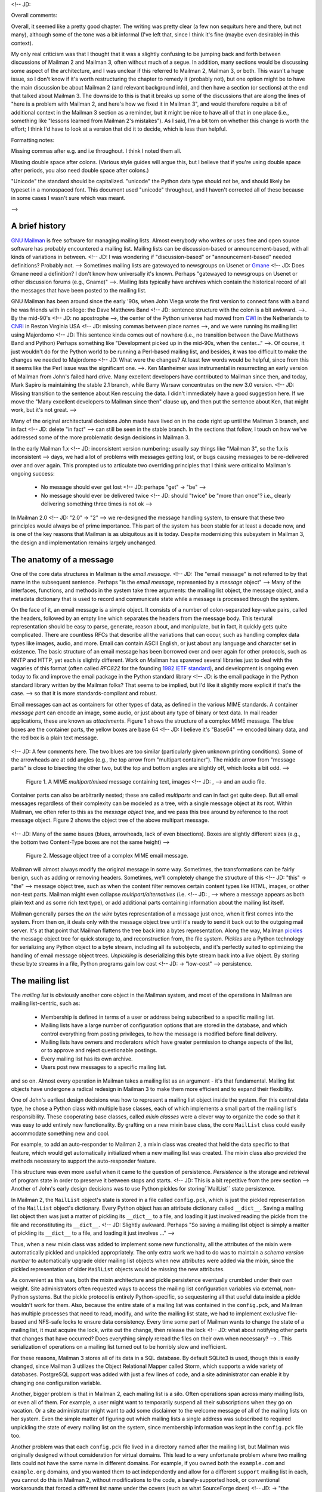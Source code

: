 <!-- JD:

Overall comments:

Overall, it seemed like a pretty good chapter.  The writing was pretty clear (a few non sequiturs here and there, but not many), although some of the tone was a bit informal (I've left that, since I think it's fine (maybe even desirable) in this context).

My only real criticism was that I thought that it was a slightly confusing to be jumping back and forth between discussions of Mailman 2 and Mailman 3, often without much of a segue.  In addition, many sections would be discussing some aspect of the architecture, and I was unclear if this referred to Mailman 2, Mailman 3, or both.  This wasn't a huge issue, so I don't know if it's worth restructuring the chapter to remedy it (probably not), but one option might be to have the main discussion be about Mailman 2 (and relevant background info), and then have a section (or sections) at the end that talked about Mailman 3.  The downside to this is that it breaks up some of the discussions that are along the lines of "here is a problem with Mailman 2, and here's how we fixed it in Mailman 3", and would therefore require a bit of additional context in the Mailman 3 section as a reminder, but it might be nice to have all of that in one place (i.e., something like "lessons learned from Mailman 2's mistakes").  As I said, I'm a bit torn on whether this change is worth the effort; I think I'd have to look at a version that did it to decide, which is less than helpful.


Formatting notes:

Missing commas after e.g. and i.e throughout.  I think I noted them all.

Missing double space after colons.  (Various style guides will argue this, but I believe that if you're using double space after periods, you also need double space after colons.)

"Unicode" the standard should be capitalized.  "unicode" the Python data type should not be, and should likely be typeset in a monospaced font.  This document used "unicode" throughout, and I haven't corrected all of these because in some cases I wasn't sure which was meant.

-->



A brief history
===============

`GNU Mailman`_ is free software for managing mailing lists.  Almost everybody
who writes or uses free and open source software has probably encountered a
mailing list.  Mailing lists can be discussion-based or announcement-based,
with all kinds of variations in between.  <!-- JD: I was wondering if "discussion-based" or "announcement-based" needed definitions? Probably not. -->  Sometimes mailing lists are
gatewayed to newsgroups on Usenet or `Gmane`_ <!-- JD: Does Gmane need a definition?  I don't know how universally it's known.  Perhaps "gatewayed to newsgroups on Usenet or other discussion forums (e.g., Gname)" -->.  Mailing lists typically have
archives which contain the historical record of all the messages that have
been posted to the mailing list.

GNU Mailman has been around since the early '90s, when John Viega wrote the
first version to connect fans with a band he was friends with in college: the
Dave Matthews Band <!-- JD: sentence structure with the colon is a bit awkward. -->.  By the mid-90's <!-- JD: no apostrophe -->, the center of the Python universe had
moved from `CWI`_ in the Netherlands to `CNRI`_ in Reston Virginia USA <!-- JD: missing commas between place names -->, and we
were running its mailing list using Majordomo <!-- JD: This sentence kinda comes out of nowhere (i.e., no transition between the Dave Matthews Band and Python) Perhaps something like "Development picked up in the mid-90s, when the center..." -->.  Of course, it just wouldn't do
for the Python world to be running a Perl-based mailing list, and besides, it
was too difficult to make the changes we needed to Majordomo <!-- JD: What were the changes?  At least few words would be helpful, since from this it seems like the Perl issue was the significant one. -->.  Ken Manheimer
was instrumental in resurrecting an early version of Mailman from John's
failed hard drive.  Many excellent developers have contributed to Mailman
since then, and today, Mark Sapiro is maintaining the stable 2.1 branch, while
Barry Warsaw concentrates on the new 3.0 version. <!-- JD: Missing transition to the sentence about Ken rescuing the data.  I didn't immediately have a good suggestion here.  If we move the "Many excellent developers to Mailman since then" clause up, and then put the sentence about Ken, that might work, but it's not great.  -->

Many of the original architectural decisions John made have lived on in the
code right up until the Mailman 3 branch, and in fact <!-- JD: delete "in fact" --> can still be seen in the
stable branch.  In the sections that follow, I touch on how we've addressed
some of the more problematic design decisions in Mailman 3.

In the early Mailman 1.x <!-- JD: inconsistent version numbering; usually say things like "Mailman 3", so the 1.x is inconsistent --> days, we had a lot of problems with messages getting
lost, or bugs causing messages to be re-delivered over and over again.  This
prompted us to articulate two overriding principles that I think were critical
to Mailman's ongoing success:

 * No message should ever get lost <!-- JD: perhaps "get" -> "be" -->
 * No message should ever be delivered twice <!-- JD: should "twice" be "more than once"?  i.e., clearly delivering something three times is not ok -->

In Mailman 2.0 <!-- JD: "2.0" -> "2" --> we re-designed the message handling system, to ensure that
these two principles would always be of prime importance.  This part of the
system has been stable for at least a decade now, and is one of the key
reasons that Mailman is as ubiquitous as it is today.  Despite modernizing
this subsystem in Mailman 3, the design and implementation remains largely
unchanged.


The anatomy of a message
========================

One of the core data structures in Mailman is the *email message*.  <!-- JD: The "email message" is not referred to by that name in the subsequent sentence. Perhaps "is the *email message*, represented by a *message* object" --> Many of
the interfaces, functions, and methods in the system take three arguments: the
mailing list object, the message object, and a metadata dictionary that is
used to record and communicate state while a message is processed through the
system.

On the face of it, an email message is a simple object.  It consists of a
number of colon-separated key-value pairs, called the headers, followed by an
empty line which separates the headers from the message body.  This textural
representation should be easy to parse, generate, reason about, and
manipulate, but in fact, it quickly gets quite complicated.  There are
countless RFCs that describe all the variations that can occur, such as
handling complex data types like images, audio, and more.  Email can contain
ASCII English, or just about any language and character set in existence.  The
basic structure of an email message has been borrowed over and over again for
other protocols, such as NNTP and HTTP, yet each is slightly different.  Work
on Mailman has spawned several libraries just to deal with the vagaries of
this format (often called *RFC822* for the founding `1982 IETF standard`_),
and development is ongoing even today to fix and improve the email package in
the Python standard library <!-- JD: is the email package in the Python standard library written by the Mailman folks? That seems to be implied, but I'd like it slightly more explicit if that's the case. --> so that it is more standards-compliant and robust.

Email messages can act as containers for other types of data, as defined in
the various MIME standards.  A container *message part* can encode an image,
some audio, or just about any type of binary or text data.  In mail reader
applications, these are known as *attachments*.  Figure 1 shows the structure
of a complex MIME message.  The blue boxes are the container parts, the yellow
boxes are base 64 <!-- JD: I believe it's "Base64" --> encoded binary data, and the red box is a plain text
message.

.. figure:: MIME.png

<!-- JD: A few comments here.  The two blues are too similar (particularly given unknown printing conditions).  Some of the arrowheads are at odd angles (e.g., the top arrow from "multipart container").  The middle arrow from "message parts" is close to bisecting the other two, but the top and bottom angles are slightly off, which looks a bit odd. --> 

   Figure 1.  A MIME `multipart/mixed` message containing text, images <!-- JD: , --> and an
   audio file.

Container parts can also be arbitrarily nested; these are called *multiparts*
and can in fact get quite deep.  But all email messages regardless of their
complexity can be modeled as a tree, with a single message object at its root.
Within Mailman, we often refer to this as the *message object tree*, and we
pass this tree around by reference to the root message object.  Figure 2 shows
the object tree of the above multipart message.

.. figure:: tree.png

<!-- JD: Many of the same issues (blues, arrowheads, lack of even bisections).  Boxes are slightly different sizes (e.g., the bottom two Content-Type boxes are not the same height) --> 

   Figure 2.  Message object tree of a complex MIME email message.

Mailman will almost always modify the original message in some way.
Sometimes, the transformations can be fairly benign, such as adding or
removing headers.  Sometimes, we'll completely change the structure of this <!-- JD: "this" -> "the" --> 
message object tree, such as when the content filter removes certain content
types like HTML, images, or other non-text parts.  Mailman might even collapse
`multipart/alternatives` (i.e. <!-- JD: , --> where a message appears as both plain text and
as some rich text type), or add additional parts containing information about
the mailing list itself.

Mailman generally parses the *on the wire* bytes representation of a message
just once, when it first comes into the system.  From then on, it deals only
with the message object tree until it's ready to send it back out to the
outgoing mail server.  It's at that point that Mailman flattens the tree back
into a bytes representation.  Along the way, Mailman `pickles`_ the message
object tree for quick storage to, and reconstruction from, the file system.
*Pickles* are a Python technology for serializing any Python object to a byte
stream, including all its subobjects, and it's perfectly suited to optimizing
the handling of email message object trees. *Unpickling* is deserializing this
byte stream back into a live object.  By storing these byte streams in a file,
Python programs gain low cost <!-- JD: -> "low-cost" --> persistence.


The mailing list
================

The *mailing list* is obviously another core object in the Mailman system, and
most of the operations in Mailman are mailing list-centric, such as:

 * Membership is defined in terms of a user or address being subscribed to a
   specific mailing list.
 * Mailing lists have a large number of configuration options that are stored
   in the database, and which control everything from posting privileges, to
   how the message is modified before final delivery.
 * Mailing lists have owners and moderators which have greater permission to
   change aspects of the list, or to approve and reject questionable
   postings.
 * Every mailing list has its own archive.
 * Users post new messages to a specific mailing list.

and so on.  Almost every operation in Mailman takes a mailing list as an
argument - it's that fundamental.  Mailing list objects have undergone a
radical redesign in Mailman 3 to make them more efficient and to expand their
flexibility.

One of John's earliest design decisions was how to represent a mailing list
object inside the system.  For this central data type, he chose a Python class
with multiple base classes, each of which implements a small part of the
mailing list's responsibility.  These cooperating base classes, called *mixin
classes* were a clever way to organize the code so that it was easy to add
entirely new functionality.  By grafting on a new mixin base class, the core
``MailList`` class could easily accommodate something new and cool.

For example, to add an auto-responder to Mailman 2, a mixin class was created
that held the data specific to that feature, which would get automatically
initialized when a new mailing list was created.  The mixin class also
provided the methods necessary to support the auto-responder feature.

This structure was even more useful when it came to the question of
persistence.  *Persistence* is the storage and retrieval of program state in
order to preserve it between stops and starts.  <!-- JD: This is a bit repetitive from the prev section --> Another of John's early design
decisions was to use Python pickles for storing``MailList`` state persistence.

In Mailman 2, the ``MailList`` object's state is stored in a file called
``config.pck``, which is just the pickled representation of the ``MailList``
object's dictionary.  Every Python object has an attribute dictionary called
``__dict__``.  Saving a mailing list object then was just a matter of pickling
its ``__dict__`` to a file, and loading it just involved reading the pickle
from the file and reconstituting its ``__dict__``. <!-- JD: Slightly awkward. Perhaps "So saving a mailing list object is simply a matter of pickling
its ``__dict__`` to a file, and loading it just involves ..." --> 

Thus, when a new mixin class was added to implement some new functionality,
all the attributes of the mixin were automatically pickled and unpickled
appropriately.  The only extra work we had to do was to maintain a *schema
version number* to automatically upgrade older mailing list objects when new
attributes were added via the mixin, since the pickled representation of older
``MailList`` objects would be missing the new attributes.

As convenient as this was, both the mixin architecture and pickle persistence
eventually crumbled under their own weight.  Site administrators often
requested ways to access the mailing list configuration variables via
external, non-Python systems.  But the pickle protocol is entirely
Python-specific, so sequestering all that useful data inside a pickle wouldn't
work for them.  Also, because the entire state of a mailing list was contained
in the ``config.pck``, and Mailman has multiple processes that need to read,
modify, and write the mailing list state, we had to implement exclusive
file-based and NFS-safe locks to ensure data consistency.  Every time some
part of Mailman wants to change the state of a mailing list, it must acquire
the lock, write out the change, then release the lock <!-- JD: what about notifying other parts that changes that have occurred? Does everything simply reread the files on their own when necessary? --> .  This serialization of
operations on a mailing list turned out to be horribly slow and inefficient.

For these reasons, Mailman 3 stores all of its data in a SQL database.  By
default SQLite3 is used, though this is easily changed, since Mailman 3
utilizes the Object Relational Mapper called Storm, which supports a wide
variety of databases.  PostgreSQL support was added with just a few lines of
code, and a site administrator can enable it by changing one configuration
variable.

Another, bigger problem is that in Mailman 2, each mailing list is a silo.
Often operations span across many mailing lists, or even all of them.  For
example, a user might want to temporarily suspend all their subscriptions when
they go on vacation.  Or a site administrator might want to add some
disclaimer to the welcome message of all of the mailing lists on her system.
Even the simple matter of figuring out which mailing lists a single address
was subscribed to required unpickling the state of every mailing list on the
system, since membership information was kept in the ``config.pck`` file too.

Another problem was that each ``config.pck`` file lived in a directory named
after the mailing list, but Mailman was originally designed without
consideration for virtual domains.  This lead to a very unfortunate problem
where two mailing lists could not have the same name in different domains.
For example, if you owned both the ``example.com`` and ``example.org``
domains, and you wanted them to act independently and allow for a different
``support`` mailing list in each, you cannot do this in Mailman 2, without
modifications to the code, a barely-supported hook, or conventional
workarounds that forced a different list name under the covers (such as what
SourceForge does) <!-- JD: -> "the approach generally used by large sites such as SourceForge" --> .

This has been solved in Mailman 3 by changing the way mailing lists are
identified, along with moving all the data into a traditional database.  The
*primary key* for the mailing list table is the *fully qualified list name* or
as you'd probably recognize it, the posting address.  Thus
``support@example.com`` and ``support@example.org`` are now completely
independent rows in the mailing list table, and can easily co-exist in a
single Mailman system.


Runners
=======

Messages flow through the system by way of a set of independent processes
called *runners*.  Originally conceived as a way of predictably processing all
the files found in a particular directory, there are now a few runners which
don't process files in a directory <!-- JD: what files? there are been a discussion of persisting list data to files, but these don't appear to be files under discussion here --> but instead are simply independent
processes that perform a specific task and are managed by a master process.
More on that later.  When a runner does manage the files in a directory, it is
called a *queue runner*.

Mailman is religiously single threaded, even though there is significant
parallelism to exploit.  For example, Mailman can accept messages from the
mail server at the same time it's sending messages out to recipients, or
processing bounces, or archiving a message.  Parallelism in Mailman is
achieved through the use of multiple processes, in the form of these runners.
For example, there is an *incoming* <!-- JD: subsequent queue names (e.g., outgoing) don't get bolded --> queue runner with the sole job of
accepting (or rejecting) messages from the upstream mail server.  There is an
outgoing queue runner with the sole job of communicating with the upstream
mail server over SMTP in order to send messages out to the final recipients.
There's an archiver queue runner, a bounce processing queue runner, a queue
runner for forwarding messages to an NNTP server, a runner for composing
digests, and several others.  Runners which don't manage a queue include an
LMTP <!-- JD: This isn't defined here (it is later on in the document), and I don't know if LMTP is well-known enough to use without a defn here. For mailing list folks, it would be, but I don't think it is more widely known --> server and a REST HTTP server.

Each queue runner is responsible for a single directory, i.e. <!-- JD: , --> its *queue*.
While the typical Mailman system can perform perfectly well with a single
process per queue, we use a clever algorithm for allowing parallelism within a
single queue directory, without requiring any kind of cooperation or locking.
The secret is in the way we name the files within the queue directory.

As mentioned above, every message that flows through the system is also
accompanied by a metadata dictionary that accumulates state and allows
independent components of Mailman to communicate with each other.  Python's
pickle <!-- JD: should this be in the code font, since it's the library name? Not sure. --> library is able to serialize and deserialize multiple objects to a
single file, so we can pickle both the message object tree and metadata
dictionary into one file.

There is a core Mailman class called ``Switchboard`` which provides an
interface for enqueuing (i.e. <!-- JD: , --> writing) and dequeuing (i.e. <!-- JD: , --> reading) the
message object tree and metadata dictionary to files in a specific queue
directory.  Every queue directory has at least one switchboard instance, and
every queue runner instance has exactly one switchboard.

Pickle files all end in the ``.pck`` suffix, though you may also see ``.bak``,
``.tmp``, and ``.psv`` files in a queue.  These are used to ensure one of the
two <!-- JD: isn't it ensuring both of them? --> sacrosanct tenets of Mailman: no file should ever get lost, and no message
should ever be delivered twice <!-- JD: same suggested working fixes as when they were introduced --> .  But things usually work properly and these
files can be pretty rare.

For really busy sites, Mailman supports running more than one runner process
per queue directory, completely in parallel, with no communication between
them or locking necessary to process the files <!-- JD: sentence a bit repetitive of material earlier in section.  An "As indicated" at the beginning might help.  Also, perhaps "... with no locking or inter-process communication necessary to process the files". --> .  It does this by naming the
pickle files with a SHA1 hash, and then allowing a single queue runner to
manage just a slice of the hash space.  So if a site wants to run two runners
on the ``bounces`` <!-- JD: inconsistent font choice --> queue, one would process files from the top half of the
hash space, and the other would process files from the bottom half of the hash
space.  The hashes are calculated using the contents of the pickled message
object tree, plus <!-- JD: delete "plus" --> the name of the mailing list that the message is destined
for, plus <!-- JD: -> "and" --> a time stamp.  This makes the SHA1 hash effectively random <!-- JD: I didn't follow why this makes it random. Since SHA1 is a good hash function, shouldn't it be effectively random even with only one of those? --> , and thus
on average a two-runner queue directory will have about equal amounts of work
per process.  And because the hash space can be statically divided, these
processes can operate on the same queue directory with no interference or
communication necessary.

There's an interesting limitation to this algorithm: the number of runners per
queue directory must be a power of 2 <!-- JD: I also didn't follow this.  Why can't we divide the hash space into a non-powers of 2?  If we're thinking of it as dividing the hash space based on the high-order digit, couldn't we say that runner A handles 0-4, runner B handles 5-9, and runner C handles A-F?  Is the issue that it's a non-even split (i.e., that runner C has a larger share)? Is that a significant problem? --> .  This means there can be 1, 2, 4, or 8
runner processes per queue, but not <!-- JD: , --> for example, 5.  In practice this has
never been a problem, since few sites will ever need more than 4 processes to
handle their load.

There's another side effect of this algorithm that did cause problems during
the early design of this system.  Despite the unpredictability of email
delivery in general, the best user experience is provided by processing the
queue files in FIFO order, so that replies to a mailing list get sent out in
roughly chronological order.  Not making a best effort attempt at doing so can
cause confusion for members.  But using SHA1 hashes as file names obliterates
any timestamps, and for performance reasons ``stat(2)`` <!-- JD: probably doesn't need the 2, since the syscall is implied. I could go either way, though. --> calls on queue files,
or unpickling the contents (e.g. <!-- JD: , -->  to read a time stamp in the metadata) should
be avoided.

Mailman's solution to this <!-- JD: can probably delete "to this" --> was to extend the file naming algorithm to include
a time stamp prefix, as the number of seconds since the epoch, e.g.
``<timestamp>+<sha1hash>.pck`` <!-- JD: I'd put the e.g. in parenthesis. Also missing comma after e.g. --> .  Thus <!-- JD: -> "As such" --> each loop through the queue runner only
needs to do an <!-- JD: "do an" -> "call" --> ``os.listdir()`` to get all the files waiting to be processed,
then <!-- JD: delete "then" --> split the file name and ignore any where <!-- JD: -> "anywhere" --> the SHA1 hash doesn't match its
slice of responsibility, then <!-- JD: -> "and" --> sort the files based on the timestamp part of
the file name. <!-- JD: This helps each runner process its part of the hashspace in the right order, but isn't there still an issue with multiple runner processes getting out of sync? e.g., if there are three messages, msg1 and msg2 for runner A and msg3 for runner B, and runner A is busier at the moment, msg3 might be processed first, even though msg1 and msg2 would be processed in the correct relative order once runner A gets to them. --> 

In practice this has worked extremely well for at least a decade, with only
the occasional minor bug fix or elaboration to handle obscure corner cases and
failure modes.  It's one of the most stable parts of Mailman and was largely
ported untouched from Mailman 2 to Mailman 3.


The master runner
=================

With all these runner processes, Mailman needed a simple way to start and stop
them consistently.  Thus the master runner process was born, and it must be
able to handle both queue runners, and runners which do not manage a queue.
For example, in Mailman 3, we accept messages from the incoming upstream mail
server via LMTP, which is a protocol similar to SMTP, but which operates only
for local delivery and thus can be much simpler, as it doesn't need to deal
with the vagaries of delivering mail over an unpredictable internet <!-- JD: -> "Internet" --> <!-- JD: here's the defn I referred to earlier --> .  The LMTP 
runner simply listens on a port, waiting for its upstream mail server to
connect and send it a byte stream.  It then parses this byte stream into a
message object tree, creates an initial metadata dictionary <!-- JD: , --> and enqueues this
into a processing queue directory.

Mailman also has a runner that listens on another port and processes REST
requests over HTTP.  This process doesn't handle queue files at all.

A typical running Mailman system might have 8 or 10 processes, and they all
need to be stopped and started appropriately and conveniently.  They can also
crash occasionally, for example when a bug in Mailman causes an exception to
occur that isn't caught.  In cases like this, the master will restart the
runner process, and because of the "never lose a message" and "never deliver a
message twice" mantras, it will generally just pick up where it left off. <!-- JD: Seems a bit hand wavy, since it's not because of the mantras, it's because of actions taken to implement those mantras --> 

When the master watcher <!-- JD: "watcher" hasn't been mentioned up to now --> starts, it looks in a configuration file to determine
how many and which types of child runners to start.  For the LMTP and REST
runners, there is usually exactly one such process <!-- JD: -> "... usually a single process" --> .  For the queue runners, as
mentioned above, there can be a power-of-2 number of parallel processes.  The
master forks and execs <!-- JD: should those have parenthesis, or be in the code font? --> all the runner processes based on the configuration
file, passing in the appropriate command line arguments for <!-- JD: -> "to" --> each (e.g. <!-- JD: , --> to tell
the subprocess which slice of the hash space to look at).  Then the master
basically sits in an infinite loop, blocking until one of its child processes
exits.  It keeps track of the process ID for each child, along with a count of
the number of times the child has been restarted.  This latter <!-- JD: -> "count" --> is to prevent a
catastrophic bug from causing a cascade of unstoppable restarts.  There's a
configuration variable which specifies how many restarts are allowed, after
which an error is logged and the runner is not restarted.

When a child does exit, the master looks at both the exit code and the signal
that killed the subprocess.  Each runner process installs a number of signal
handlers with the following semantics:

<!-- JD: Should the SIG names be in a code font? Don't know what style you're using. --> 

 * SIGTERM - intentionally stop the subprocess.  It is not restarted.  SIGTERM
   is what ``init`` will kill the process with when changing run levels, and
   it's also the signal that Mailman itself uses to stop the subprocess.
 * SIGINT - also used to intentionally stop the subprocess, it's the signal
   that occurs when *control-C* <!-- JD: is bold the correct font here? --> is used in a shell.  The runner is not
   restarted. <!-- JD: I'd move this up to after the first sentence, to maintain parallelism with the SIGTERM entry. --> 
 * SIGHUP - tells the process to close and reopen its log files, but to keep
   running.  This is used when rotating log files.
 * SIGUSR1 - initially stop the subprocess, but allow the master to restart
   the process.  This is used in the ``restart`` command of init scripts.

The master also installs handlers for all four of these signals, but it
doesn't do much more than forward them to all its subprocesses.  So if you
sent SIGTERM to the master, all the subprocesses would get SIGTERM'd and
exit.  The master would know that the subprocess exited because of SIGTERM and
it would know that this was an intentional stoppage, so it would not restart
the runner.

The master installs one other <!-- JD: -> "additional" --> signal handler, on SIGALRM.  It does this
because the master acquires a file lock with a lifetime of about a day and a
half, <!-- JD: why a day and a half?  that seems a bit random. --> to ensure that only one master is running at any one time.  Multiple
masters would really screw things up!  Just to be safe though, the master
wakes up about once a day and refreshes this file lock.  So the lock should
never time out or be broken while Mailman is running, unless of course the
system crashes, or the master is killed with an uncatchable signal.  In those
cases, the command line interface to the master process provides an option to
override a stale lock.

This leads to the last bit of the master watcher story, the command line
interface to it.  The actual master script takes very few command line
options.  Both it and the queue runner scripts are intentionally kept simple.
This wasn't the case in Mailman 2, where the master script was fairly complex
and tried to do too much, which made it more difficult to understand and
debug.  In Mailman 3, the real command line interface for the master process
is in the ``bin/mailman`` script, a kind of meta-script that contains a number
of subcommands, in a style made popular by programs like Subversion.  This
reduces the number of programs that need to be installed on your shell's
``PATH``.  ``bin/mailman`` has subcommands to start, stop, and restart the
master, as well as all the subprocesses, and also to cause all the log files
to be reopened.  The ``start`` subcommand forks and execs <!-- JD: as above --> the master process,
while the others simply send the appropriate signal to the master, which then
propagates it to its subprocesses as described above.

This improved separation of responsibility make it much easier to understand
each individual piece.


Rules, links, and chains
========================

A mailing list posting goes through several phases from the time it's first
received, until the time it's sent out to the list's membership.  In Mailman
2, each processing step was represented by a *handler*, and a string of
handlers were put together into a *pipeline*.  So, when a message came into
the system, Mailman would first determine which pipeline would be used to
process it, and then each handler in the pipeline would be called in turn.
Some handlers would do moderation functions (e.g. <!-- JD: , -->  "is this person allowed to
post to the mailing list?"), others would do modification functions
(e.g. <!-- JD: , --> "which headers should I remove and <!-- JD: -> "or" --> add?"), and others would copy the
message to other queues.  A few examples of the latter are:

 * A message accepted for posting would be copied to the *archiver* queue at
   some point, so that its queue runner would add the message to the archive.
 * A copy of the message eventually had to end up in the *outgoing* queue so
   that it could be delivered to the upstream mail server, which has the
   ultimate responsibility of delivery to a list member.
 * A copy of the message had to get put into a digest for people who wanted
   only occasional, regular traffic from the list, rather than an individual
   message whenever someone sent it.

The pipeline-of-handlers architecture proved to be quite powerful.  It
provided an easy way that people could extend and modify Mailman to do custom
operations.  The interface for a handler was fairly straightforward, and it
was a simple matter to implement a new handler, ensuring it got added to the
right pipeline in the right location to accomplish the custom operation.

One problem with this though was that mixing moderation and modification in
the same pipeline became problematic.  The handlers had to be sequenced in the
pipeline just so, or unpredictable or undesirable things would happen <!-- JD: an example of the undesirable behaviour might be helpful --> .
Sometimes it was desirable to moderate the message without modifying it, or
vice versa.  In Mailman 3, these two operations have been split into separate
subsystems.

As described previously, the LMTP runner parses an incoming byte stream into a
message object tree and creates an initial metadata dictionary for the
message.  It then enqueues these to one or another queue directory.  Some
messages may be *email commands* (e.g. <!-- JD: , --> to join or leave a mailing list, to get
automated help, etc.)  <!-- JD: double space --> which are handled by a separate queue.  Most messages
are postings to the mailing list, and these get put in the *incoming* queue.
The incoming queue runner processes each message sequentially through a
*chain* consisting of any number of *links*.  There is a built-in chain that
most mailing lists use, but even this is configurable.

Figure 3 illustrates the default set of chains in the Mailman system <!-- JD: Mailman 2 or 3?  Are they the same?  --> .  Each
link in the chain is illustrated by a rounded rectangle.  The built-in chain
is where the initial rules of moderation are applied to the incoming message,
and in this chain, each link is associated with a *rule*.  Rules are simply
pieces of code that get passed the three typical parameters: the mailing list,
the message object tree, and the metadata dictionary.  Rules are not supposed
to modify the message; they just make a binary decision and return a boolean
answering the question "did the rule match or not?".  Rules can also record
information in the metadata dictionary.

In the figure, green arrows indicates message flow when the rule matches,
while red arrows indicate message flow when the rule does not match.  The
outcome of each rule is recorded in the metadata dictionary so that later on,
Mailman will know (and be able to report) exactly which rules matched and
which ones missed. <!-- JD: Doesn't indicate what the blue arrows are here (they are discussed, but not identified by colour, two paragraphs down).  Also, the choice of red/green is not colour blind friendly at the moment, since there is no indication which is which other than colour.  One option might be small labels ("pass" and "fail") added to the top and bottom regions?  --> 

.. figure:: chains.png

   Figure 3.  Simplified view of default chains with their links.

It's important to note that the rules themselves do not dispatch based on
outcome.  In the built-in chain, each link is associated with an *action*
which is performed when the rule matches.  So for example, when the "loop"
rule matches (meaning, the mailing list has seen this message before), the
message is immediate handed off to the "discard" chain, which throws the
message away after some bookkeeping.  If the "loop" rule does not match, the
next link in the chain will process the message.

In the figure, the links associated with "administrivia", "max-size", and
"truth" rules have no binary decision.  In case of the first two, this is
because their action is *deferred*, so they simply record the match outcome
and processing continues to the next link.  The "any" rule then matches if any
previous rule matches.  This way, Mailman can report on all the reasons why a
message is not allowed to be posted, instead of just the first reason.  There
are several more such rules not illustrated here for simplicity.

The "truth" rule is a bit different.  It's always associated with the last
link in the chain, and it always matches.  With the combination of the
penultimate "any" rule sweeping aside all previously matching messages, the
last link then knows that any message making it through thus far is allowed to
be posted to the mailing list, so it unconditionally moves the message to the
"accept" chain.

There are a few other details of chain processing not described here, but the
architecture is very flexible and extensible so that just about any type of
message processing can be implemented, and sites can customize and extend
rules, links, and chains.

What happens to the message when it hits the "accept" chain?  The message,
which is now deemed appropriate for the mailing list, is sent off to the
*pipeline* queue for some modifications before it is delivered to the end
recipients.  This process is described in more detail in the following
section.

The "hold" chain puts the message into a special bucket for the human
moderator to review.  The "moderation" chain does a little additional
processing to decide whether the message should be accepted, held for
moderator approval, discarded, or rejected.  Not illustrated is the "reject"
chain, which is used to bounce messages back to the original sender. <!-- JD: Why not? Did it just clutter up the diagram too much?  ALso, the "discard" chain isn't mentioned, even though it appears in the diagram --> 


Handlers and pipelines
======================

Once a message as made its way through the chains and rules, and a message is
accepted for posting, the message must be further processed before it can be
delivered to the final recipients.  For example, some headers may get added or
deleted, and some messages may get some extra decorations that provide
important disclaimers or information, such as how to leave the mailing list.
These modifications are performed by a *pipeline* which contains a sequence of
*handlers*.  In a manner similar to chains and rules, pipelines and handlers
are extensible, but there are a number of built-in pipelines for the common
cases.  Handlers have a similar interface as rules, accepting a mailing list,
message object, and metadata dictionary.  However unlike rules, handlers can
and do modify the message.

Figure 4 illustrates the default pipeline and set of handlers (some handlers
are omitted for simplicity).

.. figure:: pipeline.png

<!-- JD: Should "mime" be capitalized in the first box?  If it's the standard, then yes.  If it's the name of a Mailman handler, then maybe not --> 

   Figure 4.  Pipeline queue handlers.

For example, a posted message needs to have a ``Precedence:`` header added
which tells other automated software that this message came from a mailing
list.  This header is a defacto <!-- JD: two words, italicized --> standard to prevent vacation programs from
responding back to the mailing list.  Adding this header (among other header
modifications) is done by the "add headers" handler.  Unlike with <!-- JD: delete "with" --> rules,
handler order generally doesn't matter, and messages always flow through all
handlers in the pipeline.

Some handlers send copies of the message to other queues.  As shown in the
figure, there is a handler that makes a copy of the message for folks who want
to receive digests.  Copies are also sent to the archive queue for eventual
delivery to the mailing list archives.  Finally, the message is copied to the
outgoing queue for final delivery to the mailing list's members.


VERP
====

*VERP* stands for *Variable Envelope Return Path*, and it is a `well-known
technique`_ that mailing lists can use to unambiguously determine bouncing
recipient addresses.  When an address on a mailing list is no longer active,
the recipient's mail server will send a notification back to the sender.  In
the case of a mailing list, you want this bounce to go back to the mailing
list, not to the original author of the message.  The author can't do anything
about the bounce, and worse, sending the bounce back to the author can leak
information about who is subscribed to the mailing list.  When the mailing
list gets the bounce, it can do something useful, such as disable the bouncing
address or remove it from the list's membership.

There are two general problems with this.  First, even though there is a
standard format for `these bounces`_ (called *delivery status notifications*)
many mail servers out there <!-- JD: delete "out there" --> do not conform to it.  Instead, the body of their
bounce messages can contain just about any amount of
difficult-to-machine-parse gobbledygook, which makes automated parsing
difficult.  In fact, Mailman uses a library that contains dozens of bounce
format heuristics, all of which have been seen in the wild during the 15 years
of Mailman's existence.

Second, imagine the situation where a member of a mailing list has several
forwards.  She might be subscribed to the list with her anne@example.com
address, but this might forward to person@example.org <!-- JD: , --> which might further
forward the message to me@example.net.  When the server at example.net gets
the message at <!-- JD: typo, I think.  "as"? "at its"? --> the final destination, it will usually just send a bounce
saying that me@example.net is no longer valid.  But the Mailman server that
sent the message only knows the member as anne@example.com, so the <!-- JD: -> "a" --> bounce
flagging me@example.net will not contain a subscribed address, and Mailman
will ignore it.

Along comes VERP, which exploits a requirement of the fundamental `SMTP
protocol`_ to provide unambiguous bounce detection, by returning such bounce
messages to the *envelope sender*.  This is not the ``From:`` field in the
message body, but in fact the ``MAIL FROM`` value set during the SMTP dialog.
This is preserved along the delivery route, and the ultimate receiving mail
server is required by the standards to send the bounces to this address.
Mailman uses this fact to encode the original recipient email address into the
``MAIL FROM`` value.

If the recipient is anne@example.com and the Mailman server is
mylist@example.org, then the VERP'd envelope sender for a mailing list posting
sent to anne@example.com will be
``mylist-bounce+anne=example.com@example.org``.  The ``+`` here is a local
address separator, which is a format supported by most modern mail servers.
So when the bounce comes back, it will actually get delivered to
``mylist-bounce@example.com`` but with the ``To:`` header still set to VERP'd
encoded <!-- JD: I think this should be something like "... set to the VERP-encoded ..." --> recipient address.  Mailman can then parse this ``To:`` header to
decode the original recipient, e.g. anne@example.com. <!-- JD: don't think this needs the e.g. clause --> 

While VERP is an extremely powerful tool for culling bad addresses from the
mailing list, it does have one potentially important disadvantage.  Using VERP
requires that Mailman send out exactly one copy of the message per recipient.
Without VERP, Mailman can bundle up identical copies of an outgoing message
for multiple recipients, thus reducing overall bandwidth and processing time.
But VERP requires a unique ``MAIL FROM`` for each recipient, and the only way
to do that is to send a unique copy of the message.  Generally this is an
acceptable trade-off, and in fact, once these individualized messages are
being sent for VERP anyway, there are a lot of useful things Mailman can also
do.  For example, it can embed a URL in the footer of the message customized
for each recipient which gives them a direct link to unsubscribe from the
list.  You could even imagine various types of *mail-merge* operations for
customizing the body of the message for each individual recipient.


REST
====

One of the key architectural changes in Mailman 3 addresses a common request
over the years: allow Mailman to be more easily integrated with external
systems.  When I was hired by Canonical in 2007, my job was originally to add
mailing lists to Launchpad.  I knew that Mailman 2 could do the job, but there
was a requirement to use Launchpad's web user interface instead of Mailman's
default user interface.  Since Launchpad mailing lists were almost always
going to be discussion lists, we wanted very little variability in the way
they operated.  List administrators would not need the plethora of options
available in the typical Mailman site, and what few options they would need
would be exposed through the Launchpad web ui <!-- JD: -> "UI" --> .

At the time, Launchpad was not open source (this changed in 2009), so we had
to design the integration in such a way that Mailman 2's GPLv2 code could not
infect Launchpad.  This led to a number of architectural decision during that
integration design that were quite tricky and somewhat inefficient.  Because
Launchpad is now open source, these hacks wouldn't be necessary today, but
having to do it this way did provide some very valuable lessons on how a web
ui-less <!-- JD: -> "UI" --> Mailman could be integrated with external systems.  The vision that
emerged was of a core engine that implemented mailing list operations
efficiently and reliably, and that could be managed by any kind of web
front-end, including ones written in Zope, Django, even <!-- JD: delete "even" --> non-Python frameworks
such as PHP, or with no web ui <!-- JD: -> "UI" --> at all.

There were a number of technologies at the time that would allow this, and in
fact Mailman's integration with Launchpad is based on XMLRPC.  But XMLRPC has
a number of problems that make it a less than ideal protocol <!-- JD: -> "less-than-ideal" --> .

Mailman 3 has adopted the `Representation State Transfer`_ (REST) model for
external administrative control.  REST is based on HTTP, and Mailman's default
object representation is `JSON`_.  These protocols are ubiquitous and
well-supported in a large variety of programming languages and environments,
making it fairly easy to integrate Mailman with third party systems.  REST was
the perfect fit for Mailman 3, and now much of its functionality is exposed
through a REST API.

This is a powerful paradigm that more applications should adopt: deliver a
core engine that implements its basic functionality well, exposing a REST API
to query and control it.  This architecture is extremely flexible and can be
used and integrated in ways that are beyond the initial vision of the system
designers.  The REST API provides yet another way of integrating with Mailman,
the others being utilizing the command line interface, and writing Python code
to access the internal API.  <!-- JD: I'd swap the order of the last two sentences. --> 

Not only does this design allow for much greater choices for deployment, even <!-- JD: -> "but it even allowed" --> 
the official components of the system can <!-- JD: -> to --> be designed and implemented
independently.  For example, the new official web ui <!-- JD: -> UI --> for Mailman 3 is
technically a separate project with its own code base, driven primarily by
experienced web designers.  These outstanding developers are empowered to make
decisions, create designs, and execute implementations without the core engine
development being a bottleneck.  The web ui <!-- JD: -> UI --> work feeds back into the core
engine implementation by requesting additional functionality, exposed through
the REST API, but they needn't wait for it, since they can mock up the server
side on their end and continue experimenting and developing the web ui <!-- JD: -> UI --> .  Once
the core engine catches up, they can hook it all together and watch it work
for real. <!-- JD: a bit awkward, maybe drop the "for real"? --> 

We plan to use the REST API for many more things, including allowing the
scripting of common operations, and even integration with IMAP or NNTP servers
for alternative access to the archives.


Internationalization
====================

GNU Mailman was one of the first Python programs to embrace
internationalization.  Of course, because Mailman does not usually modify the
contents of email messages posted through it, those messages can be in any
language of the original author's choosing.  However, when interacting
directly with Mailman, either through the web interface, or via email
commands, users would prefer to use their own natural <!-- JD: should this be "native"? --> language.

Mailman pioneered many of the technologies used in the Python world to
internationalize applications, but it is actually much more complex than most
applications.  In a typical desktop environment, the natural <!-- JD: ditto --> language is
chosen when the user logs in, and remains static throughout the desktop
session.  Mailman however <!-- JD: -> "However, Mailman" --> is a server application, so it must be able to
handle dozens of languages, separate from the language of the system on which
it runs.  In fact, Mailman must somehow determine the *language context* that
a response is to be returned under, and translate its text to that language.
Sometimes a response may even involve multiple language, for example if a
bounce message from a Japanese user is to be forwarded to list administrators
who speak German, Italian, and Catalan.

Again, Mailman pioneered some key Python technologies to handle complex
language contexts such as these.  It utilizes a library that manages a stack
of languages, which can be pushed onto and popped from as the context changes,
even within the processing of a single message.  It also implements an
elaborate scheme for customizing its response templates based on site
preferences, list owner preferences, and language choice. <!-- JD: some details might be nice here (at least a few more words) --> 


Lessons
=======

While this article has provided an overview of Mailman 3's architecture, and
insight into how that architecture has evolved over the 15 years of its
existence (through three major rewrites), there are lots of other interesting
architectural decisions in Mailman which I can't cover.  These include the
configuration subsystem, the testing infrastructure, the database layer, the
use of interfaces <!-- JD: programatic interfaces, presumably?  As opposed to UI. --> , archiving, mailing list styles, the email commands and
command line <!-- JD: optional hyphen here --> interface, and integration with the outgoing mail server.
Contact us on the developers <!-- JD: that might be missing an apostrophe, depending on the exact name of the list --> mailing list if you're interested in more detail. <!-- JD: That's a brave offer. :-) --> 

To wrap up, here are some lessons I've learned while rewriting a popular,
established, and stable piece of the open source ecosystem.

<!-- JD: These don't really feel like a wrap up, since some are new issues that haven't been discussed to this point. --> 

* Use test driven development (TDD).  There really is no other way!  Mailman 2
  largely lacks an automated test suite, and while it's true that not all of
  the Mailman 3 code base is covered by its test suite, most of it is, and all
  new code is required to be accompanied by tests, using either unittests or
  doctests <!-- JD: these are library names, should they be in code font? --> .  Doing TDD is the only way to gain the confidence that the changes
  you make today do not introduce regressions in existing code.  Yes, TDD can
  sometimes take longer, but think of it as an investment in the future
  quality of your code.  In that way, *not* having a good test suite means
  you're just wasting your time.  Remember the mantra: untested code is broken
  code.

* Get your bytes/strings story straight from the beginning.  In Python 3, a
  sharp distinction is made between unicode text strings and byte arrays,
  which, while initially painful, is a huge benefit to writing correct code.
  Python 2 blurred this line by having unicodes and 8-bit strings <!-- JD: -> "both Unicode and 8-bit ASCII strings" --> , with some
  automated coercions between them.  While appearing to be a useful
  convenience, problems with this fuzzy line is the number one cause of bugs
  in Mailman 2.  This is not helped by the fact that email is notoriously
  difficult to classify between strings and bytes.  Technically, the
  on-the-wire representation of an email is as a sequence of bytes, but these
  bytes are almost always ASCII, and there is a strong temptation to
  manipulate message components as text.  The email standards themselves
  describe how human readable, non-ASCII text can be safely encoded, so even
  things like finding a ``Re:`` prefix in a ``Subject:`` header will be text
  operations, not byte operations.  Mailman's principle is to convert all text
  to unicode as early as possible, deal with the text as unicode internally,
  and only convert it back to bytes on the way out.  It's critical to be
  crystal clear from the start when you're dealing with bytes and when you're
  dealing with text (unicode), since it's very difficult to retrofit this
  fundamental model shift later.

* Internationalize your application from the start.  Do you want your
  application to only be used by the minority of the world that speaks
  English?  Think about how many fantastic users this ignores!  It's not hard
  to set up internationalization, and there are lots of good tools for making
  this easy, many of which were pioneered in Mailman.  Don't worry about the
  translations to start with, if your application is accessible to the world's
  wealth of languages, you will have volunteer translators knocking down your
  door to help. <!-- JD: I'm not sure that's a generic conclusion (it would be nice if it was, though) --> 

GNU Mailman is a vibrant project with a healthy user base, and lots
of opportunities for contributions.  Here are some resources you can use if
you think you'd like to help us out, which I hope you do!

Primary web site        : http://www.list.org <!-- JD: missing trailing slash --> 
Project wiki            : http://wiki.list.org <!-- JD: ditto --> 
Developer mailing list  : mailman-developers@python.org
Users mailing list      : mailman-users@python.org
Freenode IRC channel    : #mailman


.. _`GNU Mailman`: http://www.list.org <!-- JD: ditto --> 
.. _`Gmane`: http://gmane.org/
.. _`CWI`: http://www.cwi.nl/
.. _`CNRI`: http://www.cnri.reston.va.us/
.. _`1982 IETF standard`: http://www.faqs.org/rfcs/rfc822.html
.. _`pickles`: http://docs.python.org/library/pickle.html
.. _`well-known technique`: http://cr.yp.to/proto/verp.txt
.. _`these bounces`: http://www.faqs.org/rfcs/rfc5337.html
.. _`SMTP protocol`: http://www.faqs.org/rfcs/rfc5321.html
.. _`Representational State Transfer`:
   http://en.wikipedia.org/wiki/Representational_state_transfer
.. _`JSON`: http://en.wikipedia.org/wiki/Json
